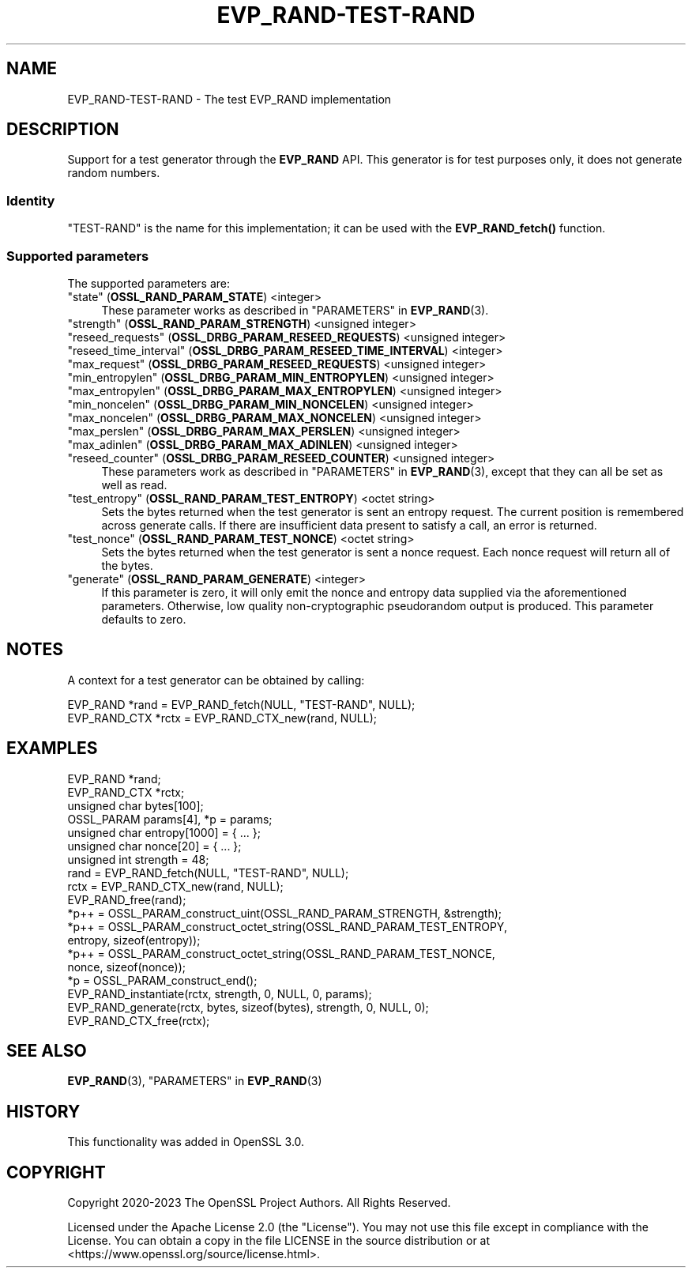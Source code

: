 .\" -*- mode: troff; coding: utf-8 -*-
.\" Automatically generated by Pod::Man v6.0.2 (Pod::Simple 3.45)
.\"
.\" Standard preamble:
.\" ========================================================================
.de Sp \" Vertical space (when we can't use .PP)
.if t .sp .5v
.if n .sp
..
.de Vb \" Begin verbatim text
.ft CW
.nf
.ne \\$1
..
.de Ve \" End verbatim text
.ft R
.fi
..
.\" \*(C` and \*(C' are quotes in nroff, nothing in troff, for use with C<>.
.ie n \{\
.    ds C` ""
.    ds C' ""
'br\}
.el\{\
.    ds C`
.    ds C'
'br\}
.\"
.\" Escape single quotes in literal strings from groff's Unicode transform.
.ie \n(.g .ds Aq \(aq
.el       .ds Aq '
.\"
.\" If the F register is >0, we'll generate index entries on stderr for
.\" titles (.TH), headers (.SH), subsections (.SS), items (.Ip), and index
.\" entries marked with X<> in POD.  Of course, you'll have to process the
.\" output yourself in some meaningful fashion.
.\"
.\" Avoid warning from groff about undefined register 'F'.
.de IX
..
.nr rF 0
.if \n(.g .if rF .nr rF 1
.if (\n(rF:(\n(.g==0)) \{\
.    if \nF \{\
.        de IX
.        tm Index:\\$1\t\\n%\t"\\$2"
..
.        if !\nF==2 \{\
.            nr % 0
.            nr F 2
.        \}
.    \}
.\}
.rr rF
.\"
.\" Required to disable full justification in groff 1.23.0.
.if n .ds AD l
.\" ========================================================================
.\"
.IX Title "EVP_RAND-TEST-RAND 7ossl"
.TH EVP_RAND-TEST-RAND 7ossl 2024-06-04 3.3.1 OpenSSL
.\" For nroff, turn off justification.  Always turn off hyphenation; it makes
.\" way too many mistakes in technical documents.
.if n .ad l
.nh
.SH NAME
EVP_RAND\-TEST\-RAND \- The test EVP_RAND implementation
.SH DESCRIPTION
.IX Header "DESCRIPTION"
Support for a test generator through the \fBEVP_RAND\fR API. This generator is
for test purposes only, it does not generate random numbers.
.SS Identity
.IX Subsection "Identity"
"TEST\-RAND" is the name for this implementation; it can be used with the
\&\fBEVP_RAND_fetch()\fR function.
.SS "Supported parameters"
.IX Subsection "Supported parameters"
The supported parameters are:
.IP """state"" (\fBOSSL_RAND_PARAM_STATE\fR) <integer>" 4
.IX Item """state"" (OSSL_RAND_PARAM_STATE) <integer>"
These parameter works as described in "PARAMETERS" in \fBEVP_RAND\fR\|(3).
.IP """strength"" (\fBOSSL_RAND_PARAM_STRENGTH\fR) <unsigned integer>" 4
.IX Item """strength"" (OSSL_RAND_PARAM_STRENGTH) <unsigned integer>"
.PD 0
.IP """reseed_requests"" (\fBOSSL_DRBG_PARAM_RESEED_REQUESTS\fR) <unsigned integer>" 4
.IX Item """reseed_requests"" (OSSL_DRBG_PARAM_RESEED_REQUESTS) <unsigned integer>"
.IP """reseed_time_interval"" (\fBOSSL_DRBG_PARAM_RESEED_TIME_INTERVAL\fR) <integer>" 4
.IX Item """reseed_time_interval"" (OSSL_DRBG_PARAM_RESEED_TIME_INTERVAL) <integer>"
.IP """max_request"" (\fBOSSL_DRBG_PARAM_RESEED_REQUESTS\fR) <unsigned integer>" 4
.IX Item """max_request"" (OSSL_DRBG_PARAM_RESEED_REQUESTS) <unsigned integer>"
.IP """min_entropylen"" (\fBOSSL_DRBG_PARAM_MIN_ENTROPYLEN\fR) <unsigned integer>" 4
.IX Item """min_entropylen"" (OSSL_DRBG_PARAM_MIN_ENTROPYLEN) <unsigned integer>"
.IP """max_entropylen"" (\fBOSSL_DRBG_PARAM_MAX_ENTROPYLEN\fR) <unsigned integer>" 4
.IX Item """max_entropylen"" (OSSL_DRBG_PARAM_MAX_ENTROPYLEN) <unsigned integer>"
.IP """min_noncelen"" (\fBOSSL_DRBG_PARAM_MIN_NONCELEN\fR) <unsigned integer>" 4
.IX Item """min_noncelen"" (OSSL_DRBG_PARAM_MIN_NONCELEN) <unsigned integer>"
.IP """max_noncelen"" (\fBOSSL_DRBG_PARAM_MAX_NONCELEN\fR) <unsigned integer>" 4
.IX Item """max_noncelen"" (OSSL_DRBG_PARAM_MAX_NONCELEN) <unsigned integer>"
.IP """max_perslen"" (\fBOSSL_DRBG_PARAM_MAX_PERSLEN\fR) <unsigned integer>" 4
.IX Item """max_perslen"" (OSSL_DRBG_PARAM_MAX_PERSLEN) <unsigned integer>"
.IP """max_adinlen"" (\fBOSSL_DRBG_PARAM_MAX_ADINLEN\fR) <unsigned integer>" 4
.IX Item """max_adinlen"" (OSSL_DRBG_PARAM_MAX_ADINLEN) <unsigned integer>"
.IP """reseed_counter"" (\fBOSSL_DRBG_PARAM_RESEED_COUNTER\fR) <unsigned integer>" 4
.IX Item """reseed_counter"" (OSSL_DRBG_PARAM_RESEED_COUNTER) <unsigned integer>"
.PD
These parameters work as described in "PARAMETERS" in \fBEVP_RAND\fR\|(3), except that
they can all be set as well as read.
.IP """test_entropy"" (\fBOSSL_RAND_PARAM_TEST_ENTROPY\fR) <octet string>" 4
.IX Item """test_entropy"" (OSSL_RAND_PARAM_TEST_ENTROPY) <octet string>"
Sets the bytes returned when the test generator is sent an entropy request.
The current position is remembered across generate calls.
If there are insufficient data present to satisfy a call, an error is returned.
.IP """test_nonce"" (\fBOSSL_RAND_PARAM_TEST_NONCE\fR) <octet string>" 4
.IX Item """test_nonce"" (OSSL_RAND_PARAM_TEST_NONCE) <octet string>"
Sets the bytes returned when the test generator is sent a nonce request.
Each nonce request will return all of the bytes.
.IP """generate"" (\fBOSSL_RAND_PARAM_GENERATE\fR) <integer>" 4
.IX Item """generate"" (OSSL_RAND_PARAM_GENERATE) <integer>"
If this parameter is zero, it will only emit the nonce and entropy data
supplied via the aforementioned parameters.  Otherwise, low quality
non\-cryptographic pseudorandom output is produced.  This parameter defaults
to zero.
.SH NOTES
.IX Header "NOTES"
A context for a test generator can be obtained by calling:
.PP
.Vb 2
\& EVP_RAND *rand = EVP_RAND_fetch(NULL, "TEST\-RAND", NULL);
\& EVP_RAND_CTX *rctx = EVP_RAND_CTX_new(rand, NULL);
.Ve
.SH EXAMPLES
.IX Header "EXAMPLES"
.Vb 7
\& EVP_RAND *rand;
\& EVP_RAND_CTX *rctx;
\& unsigned char bytes[100];
\& OSSL_PARAM params[4], *p = params;
\& unsigned char entropy[1000] = { ... };
\& unsigned char nonce[20] = { ... };
\& unsigned int strength = 48;
\&
\& rand = EVP_RAND_fetch(NULL, "TEST\-RAND", NULL);
\& rctx = EVP_RAND_CTX_new(rand, NULL);
\& EVP_RAND_free(rand);
\&
\& *p++ = OSSL_PARAM_construct_uint(OSSL_RAND_PARAM_STRENGTH, &strength);
\& *p++ = OSSL_PARAM_construct_octet_string(OSSL_RAND_PARAM_TEST_ENTROPY,
\&                                          entropy, sizeof(entropy));
\& *p++ = OSSL_PARAM_construct_octet_string(OSSL_RAND_PARAM_TEST_NONCE,
\&                                          nonce, sizeof(nonce));
\& *p = OSSL_PARAM_construct_end();
\& EVP_RAND_instantiate(rctx, strength, 0, NULL, 0, params);
\&
\& EVP_RAND_generate(rctx, bytes, sizeof(bytes), strength, 0, NULL, 0);
\&
\& EVP_RAND_CTX_free(rctx);
.Ve
.SH "SEE ALSO"
.IX Header "SEE ALSO"
\&\fBEVP_RAND\fR\|(3),
"PARAMETERS" in \fBEVP_RAND\fR\|(3)
.SH HISTORY
.IX Header "HISTORY"
This functionality was added in OpenSSL 3.0.
.SH COPYRIGHT
.IX Header "COPYRIGHT"
Copyright 2020\-2023 The OpenSSL Project Authors. All Rights Reserved.
.PP
Licensed under the Apache License 2.0 (the "License").  You may not use
this file except in compliance with the License.  You can obtain a copy
in the file LICENSE in the source distribution or at
<https://www.openssl.org/source/license.html>.
